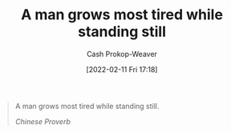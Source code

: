 :PROPERTIES:
:ID:       f549369f-9c2b-4c90-a2c8-05cbdaf34b27
:LAST_MODIFIED: [2023-09-05 Tue 20:18]
:END:
#+title: A man grows most tired while standing still
#+hugo_custom_front_matter: :slug "f549369f-9c2b-4c90-a2c8-05cbdaf34b27"
#+author: Cash Prokop-Weaver
#+date: [2022-02-11 Fri 17:18]
#+filetags: :quote:

#+begin_quote
A man grows most tired while standing still.

/Chinese Proverb/
#+end_quote
* Flashcards :noexport:
:PROPERTIES:
:ANKI_DECK: Default
:END:
** A man grows most tired {{while standing still.}@0} :fc:
:PROPERTIES:
:CREATED: [2022-11-23 Wed 14:55]
:FC_CREATED: 2022-11-23T22:56:12Z
:FC_TYPE:  cloze
:ID:       2e9a6619-74b1-4c30-8152-0c28767ed654
:FC_CLOZE_MAX: 0
:FC_CLOZE_TYPE: deletion
:END:
:REVIEW_DATA:
| position | ease | box | interval | due                  |
|----------+------+-----+----------+----------------------|
|        0 | 2.50 |   7 |   189.32 | 2023-11-07T07:03:53Z |
:END:

*** Source
